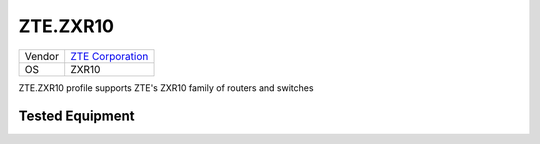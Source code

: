 .. _ZTE.ZXR10:

ZTE.ZXR10
=========

====== ===========================================
Vendor `ZTE Corporation <http://www.zte.com.cn/>`_
OS     ZXR10
====== ===========================================

ZTE.ZXR10 profile supports ZTE's ZXR10 family of routers and switches

Tested Equipment
----------------
.. supported:: ZTE.ZXR10
